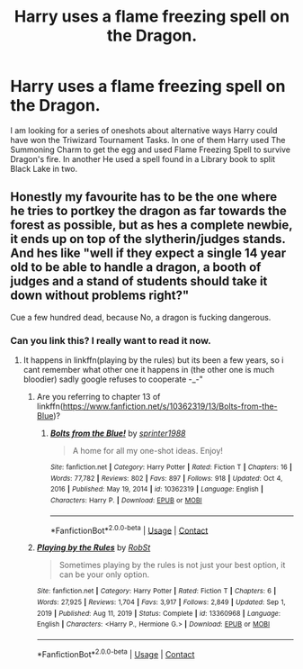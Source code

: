 #+TITLE: Harry uses a flame freezing spell on the Dragon.

* Harry uses a flame freezing spell on the Dragon.
:PROPERTIES:
:Score: 14
:DateUnix: 1620999025.0
:DateShort: 2021-May-14
:FlairText: What's That Fic?
:END:
I am looking for a series of oneshots about alternative ways Harry could have won the Triwizard Tournament Tasks. In one of them Harry used The Summoning Charm to get the egg and used Flame Freezing Spell to survive Dragon's fire. In another He used a spell found in a Library book to split Black Lake in two.


** Honestly my favourite has to be the one where he tries to portkey the dragon as far towards the forest as possible, but as hes a complete newbie, it ends up on top of the slytherin/judges stands. And hes like "well if they expect a single 14 year old to be able to handle a dragon, a booth of judges and a stand of students should take it down without problems right?"

Cue a few hundred dead, because No, a dragon is fucking dangerous.
:PROPERTIES:
:Author: luminphoenix
:Score: 21
:DateUnix: 1621009009.0
:DateShort: 2021-May-14
:END:

*** Can you link this? I really want to read it now.
:PROPERTIES:
:Author: Shadoen
:Score: 2
:DateUnix: 1621012487.0
:DateShort: 2021-May-14
:END:

**** It happens in linkffn(playing by the rules) but its been a few years, so i cant remember what other one it happens in (the other one is much bloodier) sadly google refuses to cooperate -_-"
:PROPERTIES:
:Author: luminphoenix
:Score: 3
:DateUnix: 1621012794.0
:DateShort: 2021-May-14
:END:

***** Are you referring to chapter 13 of linkffn([[https://www.fanfiction.net/s/10362319/13/Bolts-from-the-Blue]])?
:PROPERTIES:
:Author: elidesis
:Score: 3
:DateUnix: 1621021560.0
:DateShort: 2021-May-15
:END:

****** [[https://www.fanfiction.net/s/10362319/1/][*/Bolts from the Blue!/*]] by [[https://www.fanfiction.net/u/2936579/sprinter1988][/sprinter1988/]]

#+begin_quote
  A home for all my one-shot ideas. Enjoy!
#+end_quote

^{/Site/:} ^{fanfiction.net} ^{*|*} ^{/Category/:} ^{Harry} ^{Potter} ^{*|*} ^{/Rated/:} ^{Fiction} ^{T} ^{*|*} ^{/Chapters/:} ^{16} ^{*|*} ^{/Words/:} ^{77,782} ^{*|*} ^{/Reviews/:} ^{802} ^{*|*} ^{/Favs/:} ^{897} ^{*|*} ^{/Follows/:} ^{918} ^{*|*} ^{/Updated/:} ^{Oct} ^{4,} ^{2016} ^{*|*} ^{/Published/:} ^{May} ^{19,} ^{2014} ^{*|*} ^{/id/:} ^{10362319} ^{*|*} ^{/Language/:} ^{English} ^{*|*} ^{/Characters/:} ^{Harry} ^{P.} ^{*|*} ^{/Download/:} ^{[[http://www.ff2ebook.com/old/ffn-bot/index.php?id=10362319&source=ff&filetype=epub][EPUB]]} ^{or} ^{[[http://www.ff2ebook.com/old/ffn-bot/index.php?id=10362319&source=ff&filetype=mobi][MOBI]]}

--------------

*FanfictionBot*^{2.0.0-beta} | [[https://github.com/FanfictionBot/reddit-ffn-bot/wiki/Usage][Usage]] | [[https://www.reddit.com/message/compose?to=tusing][Contact]]
:PROPERTIES:
:Author: FanfictionBot
:Score: 1
:DateUnix: 1621021581.0
:DateShort: 2021-May-15
:END:


***** [[https://www.fanfiction.net/s/13360968/1/][*/Playing by the Rules/*]] by [[https://www.fanfiction.net/u/1451358/RobSt][/RobSt/]]

#+begin_quote
  Sometimes playing by the rules is not just your best option, it can be your only option.
#+end_quote

^{/Site/:} ^{fanfiction.net} ^{*|*} ^{/Category/:} ^{Harry} ^{Potter} ^{*|*} ^{/Rated/:} ^{Fiction} ^{T} ^{*|*} ^{/Chapters/:} ^{6} ^{*|*} ^{/Words/:} ^{27,925} ^{*|*} ^{/Reviews/:} ^{1,704} ^{*|*} ^{/Favs/:} ^{3,917} ^{*|*} ^{/Follows/:} ^{2,849} ^{*|*} ^{/Updated/:} ^{Sep} ^{1,} ^{2019} ^{*|*} ^{/Published/:} ^{Aug} ^{11,} ^{2019} ^{*|*} ^{/Status/:} ^{Complete} ^{*|*} ^{/id/:} ^{13360968} ^{*|*} ^{/Language/:} ^{English} ^{*|*} ^{/Characters/:} ^{<Harry} ^{P.,} ^{Hermione} ^{G.>} ^{*|*} ^{/Download/:} ^{[[http://www.ff2ebook.com/old/ffn-bot/index.php?id=13360968&source=ff&filetype=epub][EPUB]]} ^{or} ^{[[http://www.ff2ebook.com/old/ffn-bot/index.php?id=13360968&source=ff&filetype=mobi][MOBI]]}

--------------

*FanfictionBot*^{2.0.0-beta} | [[https://github.com/FanfictionBot/reddit-ffn-bot/wiki/Usage][Usage]] | [[https://www.reddit.com/message/compose?to=tusing][Contact]]
:PROPERTIES:
:Author: FanfictionBot
:Score: 1
:DateUnix: 1621012819.0
:DateShort: 2021-May-14
:END:
